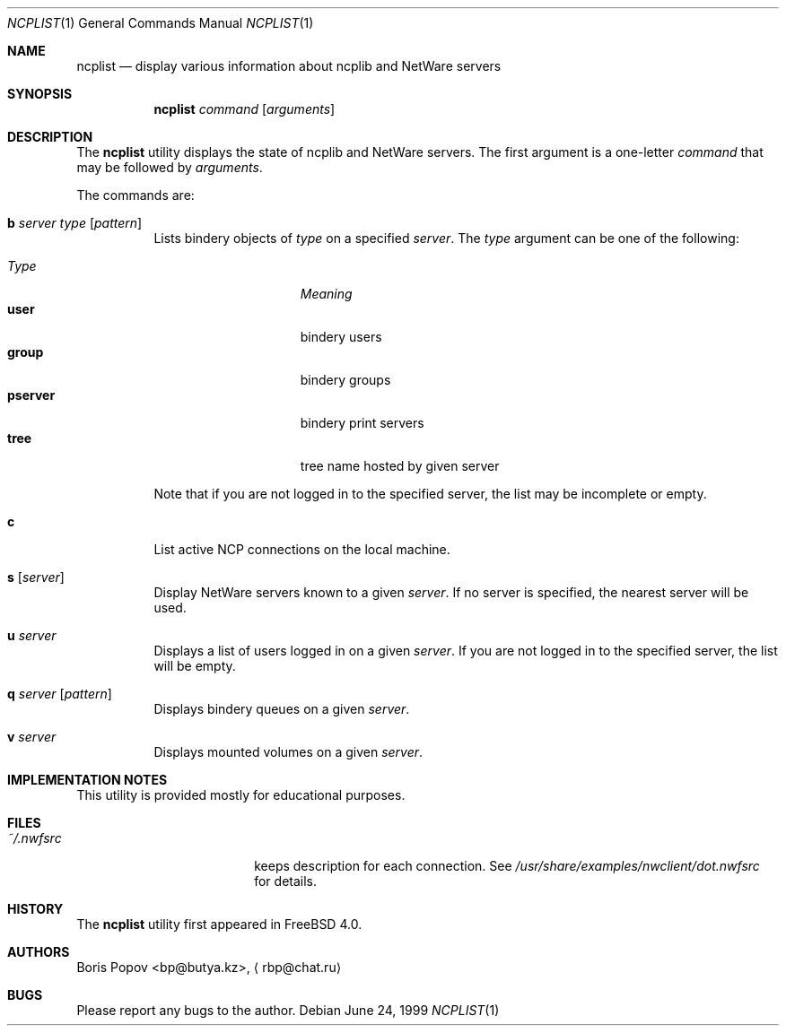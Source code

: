 .\" $FreeBSD: projects/armv6/usr.bin/ncplist/ncplist.1 202756 2010-01-21 17:25:12Z ed $
.Dd June 24, 1999
.Dt NCPLIST 1
.Os
.Sh NAME
.Nm ncplist
.Nd "display various information about ncplib and NetWare servers"
.Sh SYNOPSIS
.Nm
.Ar command
.Op Ar arguments
.Sh DESCRIPTION
The
.Nm
utility displays the state of ncplib and NetWare servers.
The first argument
is a one-letter
.Ar command
that may be followed by
.Ar arguments .
.Pp
The commands are:
.Bl -tag -width indent
.It Ic b Ar server type Op Ar pattern
Lists bindery objects of
.Ar type
on a specified
.Ar server .
The
.Ar type
argument
can be one of the following:
.Pp
.Bl -tag -width ".Cm pserver" -offset indent -compact
.It Em Type
.Em Meaning
.It Cm user
bindery users
.It Cm group
bindery groups
.It Cm pserver
bindery print servers
.It Cm tree
tree name hosted by given server
.El
.Pp
Note that if you are not logged in to the specified server,
the list may be incomplete or empty.
.It Ic c
List active NCP connections on the local machine.
.It Ic s Op Ar server
Display
.Tn NetWare
servers known to a given
.Ar server .
If no server is specified, the nearest server will be used.
.It Ic u Ar server
Displays a list of users logged in on a given
.Ar server .
If you are not logged in to the specified server,
the list will be empty.
.It Ic q Ar server Op Ar pattern
Displays bindery queues on a given
.Ar server .
.It Ic v Ar server
Displays mounted volumes on a given
.Ar server .
.El
.Sh IMPLEMENTATION NOTES
This utility is provided mostly for educational purposes.
.Sh FILES
.Bl -tag -width /var/log/utx.log -compact
.It Pa ~/.nwfsrc
keeps description for each connection.
See
.Pa /usr/share/examples/nwclient/dot.nwfsrc
for details.
.El
.Sh HISTORY
The
.Nm
utility first appeared in
.Fx 4.0 .
.Sh AUTHORS
.An Boris Popov Aq bp@butya.kz ,
.Aq rbp@chat.ru
.Sh BUGS
Please report any bugs to the author.
